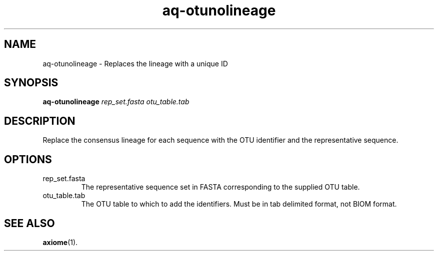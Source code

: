 .\" Authors: Andre Masella
.TH aq-otunolineage 1 "October 2011" "1.2" "USER COMMANDS"
.SH NAME 
aq-otunolineage \- Replaces the lineage with a unique ID
.SH SYNOPSIS
.B aq-otunolineage
.I rep_set.fasta
.I otu_table.tab
.SH DESCRIPTION
Replace the consensus lineage for each sequence with the OTU identifier and the representative sequence.
.SH OPTIONS
.TP
rep_set.fasta
The representative sequence set in FASTA corresponding to the supplied OTU table.
.TP
otu_table.tab
The OTU table to which to add the identifiers. Must be in tab delimited format, not BIOM format.
.SH SEE ALSO
.BR axiome (1).
